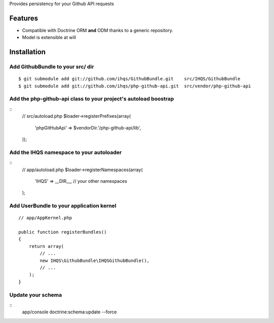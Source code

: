 Provides persistency for your Github API requests

Features
========

- Compatible with Doctrine ORM **and** ODM thanks to a generic repository.
- Model is extensible at will

Installation
============

Add GithubBundle to your src/ dir
-------------------------------------

::

    $ git submodule add git://github.com/ihqs/GithubBundle.git    src/IHQS/GithubBundle
    $ git submodule add git://github.com/ihqs/php-github-api.git  src/vendor/php-github-api

Add the php-github-api class to your project's autoload boostrap
----------------------------------------------------------------

::
    // src/autoload.php
    $loader->registerPrefixes(array(
        'phpGitHubApi' => $vendorDir.'/php-github-api/lib',
    ));


Add the IHQS namespace to your autoloader
----------------------------------------

::
    // app/autoload.php
    $loader->registerNamespaces(array(
        'IHQS' => __DIR__,
        // your other namespaces
    );

Add UserBundle to your application kernel
-----------------------------------------

::

    // app/AppKernel.php

    public function registerBundles()
    {
        return array(
            // ...
            new IHQS\GithubBundle\IHQSGithubBundle(),
            // ...
        );
    }
    
Update your schema
------------------

::
    app/console doctrine:schema:update --force
